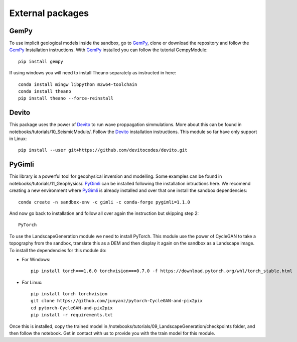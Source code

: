 .. AR_Sandbox documentation master file, created by
   sphinx-quickstart on Tue Apr 14 17:11:54 2021.
   You can adapt this file completely to your liking, but it should at least
   contain the root `toctree` directive.

External packages
=================

GemPy
~~~~~

To use implicit geological models inside the sandbox, go to `GemPy <https://www.gempy.org/>`_, clone or download the
repository and follow the `GemPy <https://www.gempy.org/>`_ Installation instructions. With
`GemPy <https://www.gempy.org/>`_ installed you can follow the tutorial GempyModule::

   pip install gempy

If using windows you will need to install Theano separately as instructed in here::

   conda install mingw libpython m2w64-toolchain
   conda install theano
   pip install theano --force-reinstall

Devito
~~~~~~

This package uses the power of `Devito <https://www.devitoproject.org/>`_ to run wave proppagation simmulations. More
about this can be found in notebooks/tutorials/10_SeismicModule/. Follow the `Devito <https://www.devitoproject.org/>`_
installation instructions. This module so far have only support in Linux::

   pip install --user git+https://github.com/devitocodes/devito.git

PyGimli
~~~~~~~

This library is a powerful tool for geophysical inversion and modelling. Some examples can be found in
notebooks/tutorials/11_Geophysics/. `PyGimli <https://www.pygimli.org/>`_ can be installed following the installation
intructions here. We recomend creating a new environment where `PyGimli <https://www.pygimli.org/>`_ is already
installed and over that one install the sandbox dependencies::

   conda create -n sandbox-env -c gimli -c conda-forge pygimli=1.1.0

And now go back to installation and follow all over again the instruction but skipping step 2::

   PyTorch

To use the LandscapeGeneration module we need to install PyTorch. This module use the power of CycleGAN to take a
topography from the sandbox, translate this as a DEM and then display it again on the sandbox as a Landscape image.
To install the dependencies for this module do:

- For Windows::

   pip install torch===1.6.0 torchvision===0.7.0 -f https://download.pytorch.org/whl/torch_stable.html

- For Linux::

   pip install torch torchvision
   git clone https://github.com/junyanz/pytorch-CycleGAN-and-pix2pix
   cd pytorch-CycleGAN-and-pix2pix
   pip install -r requirements.txt

Once this is installed, copy the trained model in /notebooks/tutorials/09_LandscapeGeneration/checkpoints folder, and
then follow the notebook. Get in contact with us to provide you with the train model for this module.